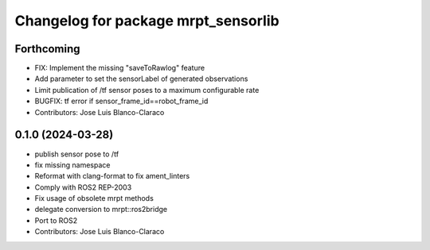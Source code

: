 ^^^^^^^^^^^^^^^^^^^^^^^^^^^^^^^^^^^^
Changelog for package mrpt_sensorlib
^^^^^^^^^^^^^^^^^^^^^^^^^^^^^^^^^^^^

Forthcoming
-----------
* FIX: Implement the missing "saveToRawlog" feature
* Add parameter to set the sensorLabel of generated observations
* Limit publication of /tf sensor poses to a maximum configurable rate
* BUGFIX: tf error if sensor_frame_id==robot_frame_id
* Contributors: Jose Luis Blanco-Claraco

0.1.0 (2024-03-28)
------------------
* publish sensor pose to /tf
* fix missing namespace
* Reformat with clang-format to fix ament_linters
* Comply with ROS2 REP-2003
* Fix usage of obsolete mrpt methods
* delegate conversion to mrpt::ros2bridge
* Port to ROS2
* Contributors: Jose Luis Blanco-Claraco
